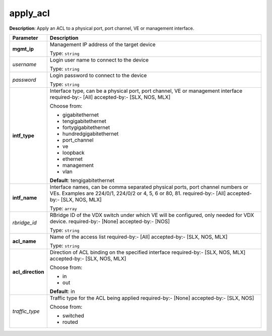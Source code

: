 .. NOTE: This file has been generated automatically, don't manually edit it

apply_acl
~~~~~~~~~

**Description**: Apply an ACL to a physical port, port channel, VE or management interface. 

.. table::

   ================================  ======================================================================
   Parameter                         Description
   ================================  ======================================================================
   **mgmt_ip**                       Management IP address of the target device

                                     Type: ``string``
   *username*                        Login user name to connect to the device

                                     Type: ``string``
   *password*                        Login password to connect to the device

                                     Type: ``string``
   **intf_type**                     Interface type, can be a physical port, port channel, VE or management interface required-by:- [All] accepted-by:- [SLX, NOS, MLX]

                                     Choose from:

                                     - gigabitethernet
                                     - tengigabitethernet
                                     - fortygigabitethernet
                                     - hundredgigabitethernet
                                     - port_channel
                                     - ve
                                     - loopback
                                     - ethernet
                                     - management
                                     - vlan

                                     **Default**: tengigabitethernet
   **intf_name**                     Interface names, can be comma separated physical ports, port channel numbers or VEs. Examples are 224/0/1, 224/0/2 or 4, 5, 6 or 80, 81. required-by:- [All] accepted-by:- [SLX, NOS, MLX]

                                     Type: ``array``
   *rbridge_id*                      RBridge ID of the VDX switch under which VE will be configured, only needed for VDX device. required-by:- [None] accepted-by:- [NOS]

                                     Type: ``string``
   **acl_name**                      Name of the access list required-by:- [All] accepted-by:- [SLX, NOS, MLX]

                                     Type: ``string``
   **acl_direction**                 Direction of ACL binding on the specified interface required-by:- [SLX, NOS, MLX] accepted-by:- [SLX, NOS, MLX]

                                     Choose from:

                                     - in
                                     - out

                                     **Default**: in
   *traffic_type*                    Traffic type for the ACL being applied required-by:- [None] accepted-by:- [SLX, NOS]

                                     Choose from:

                                     - switched
                                     - routed
   ================================  ======================================================================

